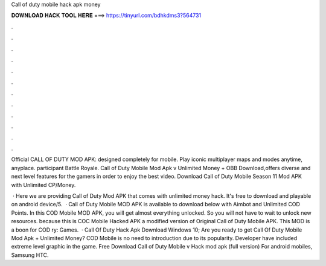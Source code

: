 Call of duty mobile hack apk money



𝐃𝐎𝐖𝐍𝐋𝐎𝐀𝐃 𝐇𝐀𝐂𝐊 𝐓𝐎𝐎𝐋 𝐇𝐄𝐑𝐄 ===> https://tinyurl.com/bdhkdms3?564731



.



.



.



.



.



.



.



.



.



.



.



.

Official CALL OF DUTY MOD APK: designed completely for mobile. Play iconic multiplayer maps and modes anytime, anyplace. participant Battle Royale. Call of Duty Mobile Mod Apk v Unlimited Money + OBB Download,offers diverse and next level features for the gamers in order to enjoy the best video. Download Call of Duty Mobile Season 11 Mod APK with Unlimited CP/Money.

 · Here we are providing Call of Duty Mod APK that comes with unlimited money hack. It's free to download and playable on android device/5.  · Call of Duty Mobile MOD APK is available to download below with Aimbot and Unlimited COD Points. In this COD Mobile MOD APK, you will get almost everything unlocked. So you will not have to wait to unlock new resources. because this is COC Mobile Hacked APK a modified version of Original Call of Duty Mobile APK. This MOD is a boon for COD ry: Games.  · Call Of Duty Hack Apk Download Windows 10; Are you ready to get Call Of Duty Mobile Mod Apk + Unlimited Money? COD Mobile is no need to introduction due to its popularity. Developer have included extreme level graphic in the game. Free Download Call of Duty Mobile v Hack mod apk (full version) For android mobiles, Samsung HTC.
